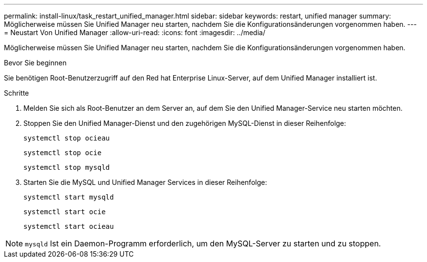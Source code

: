 ---
permalink: install-linux/task_restart_unified_manager.html 
sidebar: sidebar 
keywords: restart, unified manager 
summary: Möglicherweise müssen Sie Unified Manager neu starten, nachdem Sie die Konfigurationsänderungen vorgenommen haben. 
---
= Neustart Von Unified Manager
:allow-uri-read: 
:icons: font
:imagesdir: ../media/


[role="lead"]
Möglicherweise müssen Sie Unified Manager neu starten, nachdem Sie die Konfigurationsänderungen vorgenommen haben.

.Bevor Sie beginnen
Sie benötigen Root-Benutzerzugriff auf den Red hat Enterprise Linux-Server, auf dem Unified Manager installiert ist.

.Schritte
. Melden Sie sich als Root-Benutzer an dem Server an, auf dem Sie den Unified Manager-Service neu starten möchten.
. Stoppen Sie den Unified Manager-Dienst und den zugehörigen MySQL-Dienst in dieser Reihenfolge:
+
`systemctl stop ocieau`

+
`systemctl stop ocie`

+
`systemctl stop mysqld`

. Starten Sie die MySQL und Unified Manager Services in dieser Reihenfolge:
+
`systemctl start mysqld`

+
`systemctl start ocie`

+
`systemctl start ocieau`



[NOTE]
====
`mysqld` Ist ein Daemon-Programm erforderlich, um den MySQL-Server zu starten und zu stoppen.

====